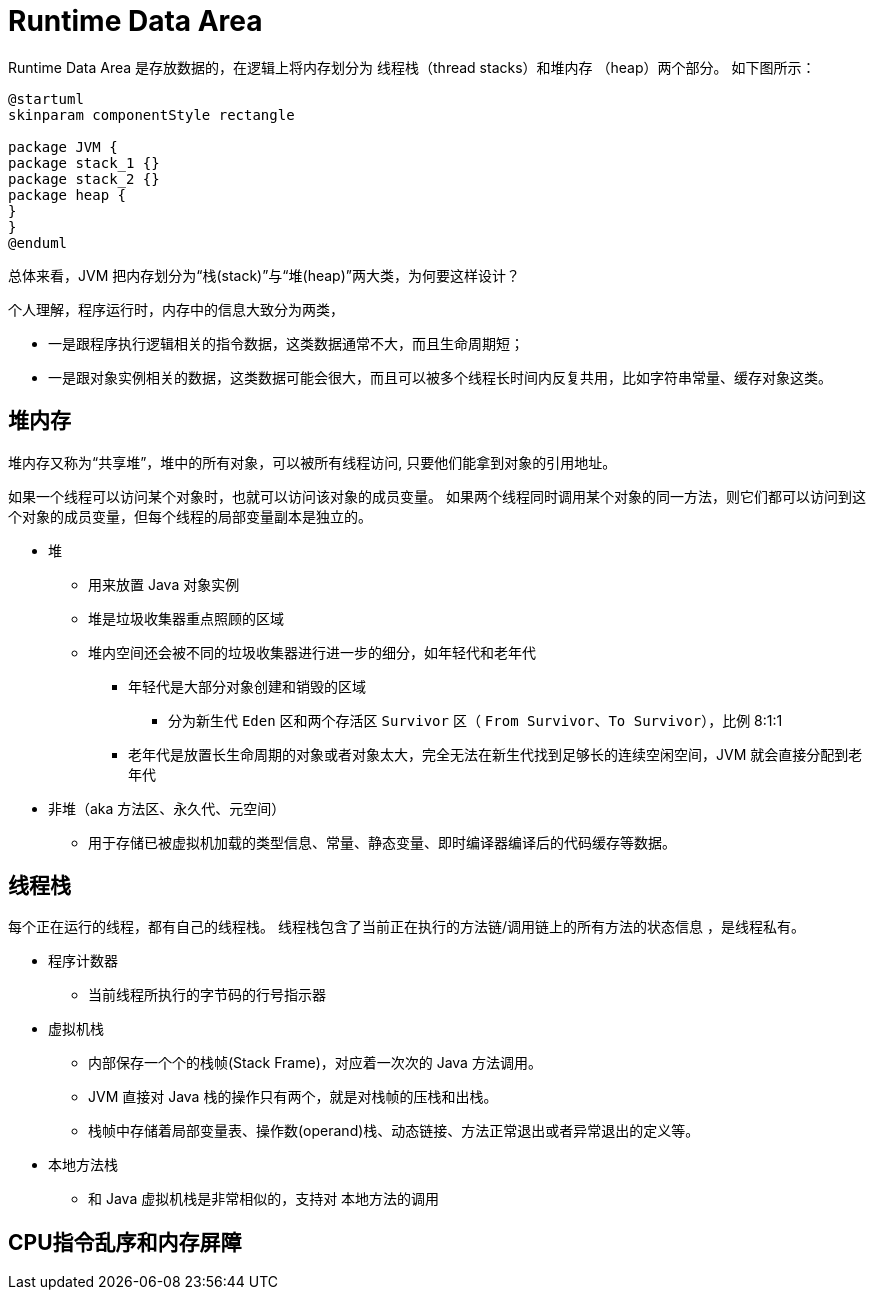 = Runtime Data Area

Runtime Data Area 是存放数据的，在逻辑上将内存划分为 线程栈（thread stacks）和堆内存 （heap）两个部分。 如下图所示：

[plantuml]
----
@startuml
skinparam componentStyle rectangle

package JVM {
package stack_1 {}
package stack_2 {}
package heap {
}
}
@enduml
----

****
总体来看，JVM 把内存划分为“栈(stack)”与“堆(heap)”两大类，为何要这样设计？

个人理解，程序运行时，内存中的信息大致分为两类，

* 一是跟程序执行逻辑相关的指令数据，这类数据通常不大，而且生命周期短；
* 一是跟对象实例相关的数据，这类数据可能会很大，而且可以被多个线程长时间内反复共用，比如字符串常量、缓存对象这类。
****

== 堆内存

堆内存又称为“共享堆”，堆中的所有对象，可以被所有线程访问, 只要他们能拿到对象的引用地址。

如果一个线程可以访问某个对象时，也就可以访问该对象的成员变量。 如果两个线程同时调用某个对象的同一方法，则它们都可以访问到这个对象的成员变量，但每个线程的局部变量副本是独立的。

* 堆
** 用来放置 Java 对象实例
** 堆是垃圾收集器重点照顾的区域
** 堆内空间还会被不同的垃圾收集器进行进一步的细分，如年轻代和老年代
*** 年轻代是大部分对象创建和销毁的区域
**** 分为新生代 `Eden` 区和两个存活区 `Survivor` 区（ `From Survivor`、`To Survivor`），比例 8:1:1
*** 老年代是放置长生命周期的对象或者对象太大，完全无法在新生代找到足够长的连续空闲空间，JVM 就会直接分配到老年代

* 非堆（aka 方法区、永久代、元空间）
** 用于存储已被虚拟机加载的类型信息、常量、静态变量、即时编译器编译后的代码缓存等数据。

== 线程栈

每个正在运行的线程，都有自己的线程栈。 线程栈包含了当前正在执行的方法链/调用链上的所有方法的状态信息 ，是线程私有。

* 程序计数器
** 当前线程所执行的字节码的行号指示器
* 虚拟机栈
** 内部保存一个个的栈帧(Stack Frame)，对应着一次次的 Java 方法调用。
** JVM 直接对 Java 栈的操作只有两个，就是对栈帧的压栈和出栈。
** 栈帧中存储着局部变量表、操作数(operand)栈、动态链接、方法正常退出或者异常退出的定义等。
* 本地方法栈
** 和 Java 虚拟机栈是非常相似的，支持对 本地方法的调用

== CPU指令乱序和内存屏障